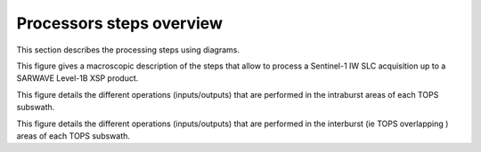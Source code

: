 .. _overview:

==========================
Processors steps overview
==========================

This section describes the processing steps using diagrams.

.. image:: ./figures/high_level_L1_L1B_flow.jpg
  :alt: L1B flow chart
  :scale: 70 %
  :name: hl-flowchart
  :align: center

This figure gives a macroscopic description of the steps that allow to process a Sentinel-1 IW SLC acquisition up to a SARWAVE Level-1B XSP product.

.. image:: ./figures/intraburst_slc_to_xsp.jpg
  :alt: intraburst_slc_to_xsp
  :scale: 70 %
  :name: intra-flowchart
  :align: center

This figure details the different operations (inputs/outputs) that are performed in the intraburst areas of each TOPS subswath.

.. image:: ./figures/interburst_slc_to_xsp.jpg
  :alt: interburst_slc_to_xsp
  :scale: 70 %
  :name: inter-flowchart
  :align: center

This figure details the different operations (inputs/outputs) that are performed in the interburst (ie TOPS overlapping ) areas of each TOPS subswath.